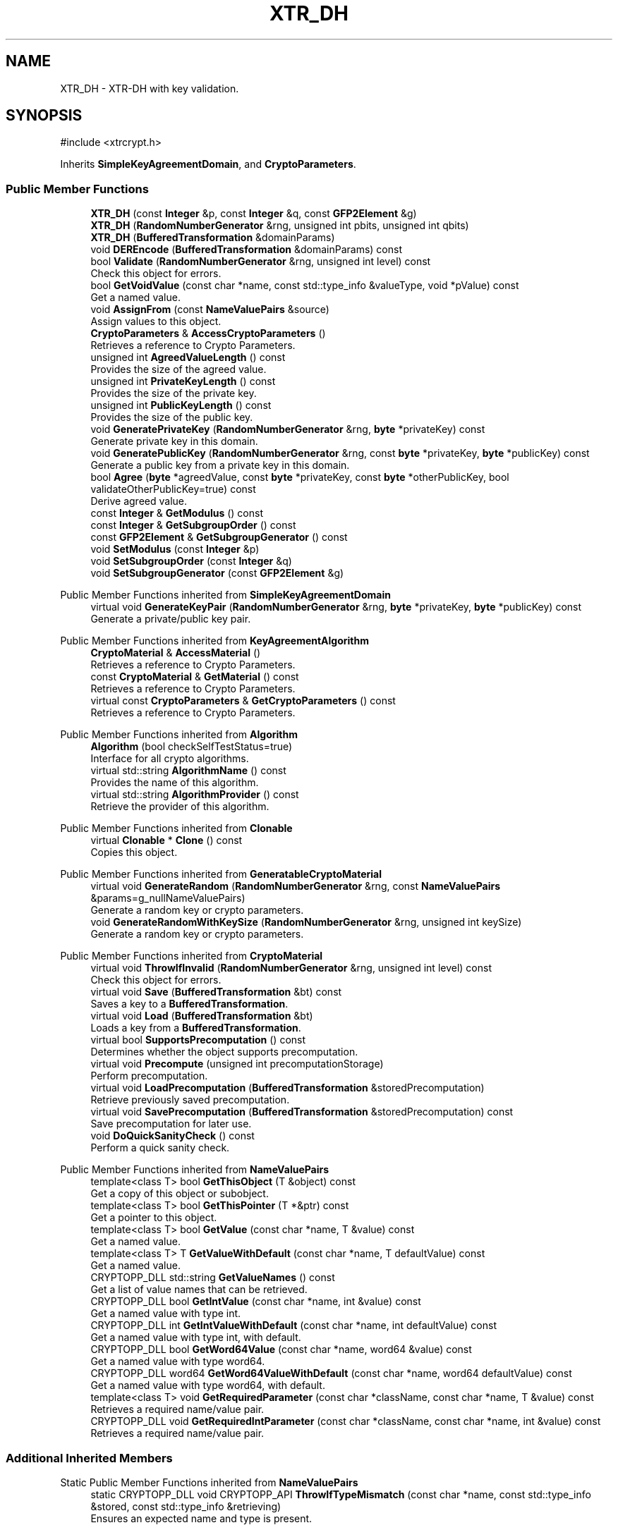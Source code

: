 .TH "XTR_DH" 3 "My Project" \" -*- nroff -*-
.ad l
.nh
.SH NAME
XTR_DH \- XTR-DH with key validation\&.  

.SH SYNOPSIS
.br
.PP
.PP
\fR#include <xtrcrypt\&.h>\fP
.PP
Inherits \fBSimpleKeyAgreementDomain\fP, and \fBCryptoParameters\fP\&.
.SS "Public Member Functions"

.in +1c
.ti -1c
.RI "\fBXTR_DH\fP (const \fBInteger\fP &p, const \fBInteger\fP &q, const \fBGFP2Element\fP &g)"
.br
.ti -1c
.RI "\fBXTR_DH\fP (\fBRandomNumberGenerator\fP &rng, unsigned int pbits, unsigned int qbits)"
.br
.ti -1c
.RI "\fBXTR_DH\fP (\fBBufferedTransformation\fP &domainParams)"
.br
.ti -1c
.RI "void \fBDEREncode\fP (\fBBufferedTransformation\fP &domainParams) const"
.br
.ti -1c
.RI "bool \fBValidate\fP (\fBRandomNumberGenerator\fP &rng, unsigned int level) const"
.br
.RI "Check this object for errors\&. "
.ti -1c
.RI "bool \fBGetVoidValue\fP (const char *name, const std::type_info &valueType, void *pValue) const"
.br
.RI "Get a named value\&. "
.ti -1c
.RI "void \fBAssignFrom\fP (const \fBNameValuePairs\fP &source)"
.br
.RI "Assign values to this object\&. "
.ti -1c
.RI "\fBCryptoParameters\fP & \fBAccessCryptoParameters\fP ()"
.br
.RI "Retrieves a reference to Crypto Parameters\&. "
.ti -1c
.RI "unsigned int \fBAgreedValueLength\fP () const"
.br
.RI "Provides the size of the agreed value\&. "
.ti -1c
.RI "unsigned int \fBPrivateKeyLength\fP () const"
.br
.RI "Provides the size of the private key\&. "
.ti -1c
.RI "unsigned int \fBPublicKeyLength\fP () const"
.br
.RI "Provides the size of the public key\&. "
.ti -1c
.RI "void \fBGeneratePrivateKey\fP (\fBRandomNumberGenerator\fP &rng, \fBbyte\fP *privateKey) const"
.br
.RI "Generate private key in this domain\&. "
.ti -1c
.RI "void \fBGeneratePublicKey\fP (\fBRandomNumberGenerator\fP &rng, const \fBbyte\fP *privateKey, \fBbyte\fP *publicKey) const"
.br
.RI "Generate a public key from a private key in this domain\&. "
.ti -1c
.RI "bool \fBAgree\fP (\fBbyte\fP *agreedValue, const \fBbyte\fP *privateKey, const \fBbyte\fP *otherPublicKey, bool validateOtherPublicKey=true) const"
.br
.RI "Derive agreed value\&. "
.ti -1c
.RI "const \fBInteger\fP & \fBGetModulus\fP () const"
.br
.ti -1c
.RI "const \fBInteger\fP & \fBGetSubgroupOrder\fP () const"
.br
.ti -1c
.RI "const \fBGFP2Element\fP & \fBGetSubgroupGenerator\fP () const"
.br
.ti -1c
.RI "void \fBSetModulus\fP (const \fBInteger\fP &p)"
.br
.ti -1c
.RI "void \fBSetSubgroupOrder\fP (const \fBInteger\fP &q)"
.br
.ti -1c
.RI "void \fBSetSubgroupGenerator\fP (const \fBGFP2Element\fP &g)"
.br
.in -1c

Public Member Functions inherited from \fBSimpleKeyAgreementDomain\fP
.in +1c
.ti -1c
.RI "virtual void \fBGenerateKeyPair\fP (\fBRandomNumberGenerator\fP &rng, \fBbyte\fP *privateKey, \fBbyte\fP *publicKey) const"
.br
.RI "Generate a private/public key pair\&. "
.in -1c

Public Member Functions inherited from \fBKeyAgreementAlgorithm\fP
.in +1c
.ti -1c
.RI "\fBCryptoMaterial\fP & \fBAccessMaterial\fP ()"
.br
.RI "Retrieves a reference to Crypto Parameters\&. "
.ti -1c
.RI "const \fBCryptoMaterial\fP & \fBGetMaterial\fP () const"
.br
.RI "Retrieves a reference to Crypto Parameters\&. "
.ti -1c
.RI "virtual const \fBCryptoParameters\fP & \fBGetCryptoParameters\fP () const"
.br
.RI "Retrieves a reference to Crypto Parameters\&. "
.in -1c

Public Member Functions inherited from \fBAlgorithm\fP
.in +1c
.ti -1c
.RI "\fBAlgorithm\fP (bool checkSelfTestStatus=true)"
.br
.RI "Interface for all crypto algorithms\&. "
.ti -1c
.RI "virtual std::string \fBAlgorithmName\fP () const"
.br
.RI "Provides the name of this algorithm\&. "
.ti -1c
.RI "virtual std::string \fBAlgorithmProvider\fP () const"
.br
.RI "Retrieve the provider of this algorithm\&. "
.in -1c

Public Member Functions inherited from \fBClonable\fP
.in +1c
.ti -1c
.RI "virtual \fBClonable\fP * \fBClone\fP () const"
.br
.RI "Copies this object\&. "
.in -1c

Public Member Functions inherited from \fBGeneratableCryptoMaterial\fP
.in +1c
.ti -1c
.RI "virtual void \fBGenerateRandom\fP (\fBRandomNumberGenerator\fP &rng, const \fBNameValuePairs\fP &params=g_nullNameValuePairs)"
.br
.RI "Generate a random key or crypto parameters\&. "
.ti -1c
.RI "void \fBGenerateRandomWithKeySize\fP (\fBRandomNumberGenerator\fP &rng, unsigned int keySize)"
.br
.RI "Generate a random key or crypto parameters\&. "
.in -1c

Public Member Functions inherited from \fBCryptoMaterial\fP
.in +1c
.ti -1c
.RI "virtual void \fBThrowIfInvalid\fP (\fBRandomNumberGenerator\fP &rng, unsigned int level) const"
.br
.RI "Check this object for errors\&. "
.ti -1c
.RI "virtual void \fBSave\fP (\fBBufferedTransformation\fP &bt) const"
.br
.RI "Saves a key to a \fBBufferedTransformation\fP\&. "
.ti -1c
.RI "virtual void \fBLoad\fP (\fBBufferedTransformation\fP &bt)"
.br
.RI "Loads a key from a \fBBufferedTransformation\fP\&. "
.ti -1c
.RI "virtual bool \fBSupportsPrecomputation\fP () const"
.br
.RI "Determines whether the object supports precomputation\&. "
.ti -1c
.RI "virtual void \fBPrecompute\fP (unsigned int precomputationStorage)"
.br
.RI "Perform precomputation\&. "
.ti -1c
.RI "virtual void \fBLoadPrecomputation\fP (\fBBufferedTransformation\fP &storedPrecomputation)"
.br
.RI "Retrieve previously saved precomputation\&. "
.ti -1c
.RI "virtual void \fBSavePrecomputation\fP (\fBBufferedTransformation\fP &storedPrecomputation) const"
.br
.RI "Save precomputation for later use\&. "
.ti -1c
.RI "void \fBDoQuickSanityCheck\fP () const"
.br
.RI "Perform a quick sanity check\&. "
.in -1c

Public Member Functions inherited from \fBNameValuePairs\fP
.in +1c
.ti -1c
.RI "template<class T> bool \fBGetThisObject\fP (T &object) const"
.br
.RI "Get a copy of this object or subobject\&. "
.ti -1c
.RI "template<class T> bool \fBGetThisPointer\fP (T *&ptr) const"
.br
.RI "Get a pointer to this object\&. "
.ti -1c
.RI "template<class T> bool \fBGetValue\fP (const char *name, T &value) const"
.br
.RI "Get a named value\&. "
.ti -1c
.RI "template<class T> T \fBGetValueWithDefault\fP (const char *name, T defaultValue) const"
.br
.RI "Get a named value\&. "
.ti -1c
.RI "CRYPTOPP_DLL std::string \fBGetValueNames\fP () const"
.br
.RI "Get a list of value names that can be retrieved\&. "
.ti -1c
.RI "CRYPTOPP_DLL bool \fBGetIntValue\fP (const char *name, int &value) const"
.br
.RI "Get a named value with type int\&. "
.ti -1c
.RI "CRYPTOPP_DLL int \fBGetIntValueWithDefault\fP (const char *name, int defaultValue) const"
.br
.RI "Get a named value with type int, with default\&. "
.ti -1c
.RI "CRYPTOPP_DLL bool \fBGetWord64Value\fP (const char *name, word64 &value) const"
.br
.RI "Get a named value with type word64\&. "
.ti -1c
.RI "CRYPTOPP_DLL word64 \fBGetWord64ValueWithDefault\fP (const char *name, word64 defaultValue) const"
.br
.RI "Get a named value with type word64, with default\&. "
.ti -1c
.RI "template<class T> void \fBGetRequiredParameter\fP (const char *className, const char *name, T &value) const"
.br
.RI "Retrieves a required name/value pair\&. "
.ti -1c
.RI "CRYPTOPP_DLL void \fBGetRequiredIntParameter\fP (const char *className, const char *name, int &value) const"
.br
.RI "Retrieves a required name/value pair\&. "
.in -1c
.SS "Additional Inherited Members"


Static Public Member Functions inherited from \fBNameValuePairs\fP
.in +1c
.ti -1c
.RI "static CRYPTOPP_DLL void CRYPTOPP_API \fBThrowIfTypeMismatch\fP (const char *name, const std::type_info &stored, const std::type_info &retrieving)"
.br
.RI "Ensures an expected name and type is present\&. "
.in -1c
.SH "Detailed Description"
.PP 
XTR-DH with key validation\&. 
.SH "Member Function Documentation"
.PP 
.SS "\fBCryptoParameters\fP & XTR_DH::AccessCryptoParameters ()\fR [inline]\fP, \fR [virtual]\fP"

.PP
Retrieves a reference to Crypto Parameters\&. 
.PP
\fBReturns\fP
.RS 4
a reference the crypto parameters 
.RE
.PP

.PP
Implements \fBKeyAgreementAlgorithm\fP\&.
.SS "bool XTR_DH::Agree (\fBbyte\fP * agreedValue, const \fBbyte\fP * privateKey, const \fBbyte\fP * otherPublicKey, bool validateOtherPublicKey = \fRtrue\fP) const\fR [virtual]\fP"

.PP
Derive agreed value\&. 
.PP
\fBParameters\fP
.RS 4
\fIagreedValue\fP a byte buffer for the shared secret 
.br
\fIprivateKey\fP a byte buffer with your private key in this domain 
.br
\fIotherPublicKey\fP a byte buffer with the other party's public key in this domain 
.br
\fIvalidateOtherPublicKey\fP a flag indicating if the other party's public key should be validated 
.RE
.PP
\fBReturns\fP
.RS 4
true upon success, false in case of failure
.RE
.PP
\fBAgree()\fP derives an agreed value from your private keys and couterparty's public keys\&.

.PP
The other party's public key is validated by default\&. If you have previously validated the static public key, use \fRvalidateStaticOtherPublicKey=false\fP to save time\&. 
.PP
\fBPrecondition\fP
.RS 4
\fRCOUNTOF(agreedValue) == \fBAgreedValueLength()\fP\fP 

.PP
\fRCOUNTOF(privateKey) == \fBPrivateKeyLength()\fP\fP 

.PP
\fRCOUNTOF(otherPublicKey) == \fBPublicKeyLength()\fP\fP 
.RE
.PP

.PP
Implements \fBSimpleKeyAgreementDomain\fP\&.
.SS "unsigned int XTR_DH::AgreedValueLength () const\fR [inline]\fP, \fR [virtual]\fP"

.PP
Provides the size of the agreed value\&. 
.PP
\fBReturns\fP
.RS 4
size of agreed value produced in this domain 
.RE
.PP

.PP
Implements \fBSimpleKeyAgreementDomain\fP\&.
.SS "void XTR_DH::AssignFrom (const \fBNameValuePairs\fP & source)\fR [virtual]\fP"

.PP
Assign values to this object\&. This function can be used to create a public key from a private key\&. 
.PP
Implements \fBCryptoMaterial\fP\&.
.SS "void XTR_DH::GeneratePrivateKey (\fBRandomNumberGenerator\fP & rng, \fBbyte\fP * privateKey) const\fR [virtual]\fP"

.PP
Generate private key in this domain\&. 
.PP
\fBParameters\fP
.RS 4
\fIrng\fP a \fBRandomNumberGenerator\fP derived class 
.br
\fIprivateKey\fP a byte buffer for the generated private key in this domain 
.RE
.PP
\fBPrecondition\fP
.RS 4
\fRCOUNTOF(privateKey) == \fBPrivateKeyLength()\fP\fP 
.RE
.PP

.PP
Implements \fBSimpleKeyAgreementDomain\fP\&.
.SS "void XTR_DH::GeneratePublicKey (\fBRandomNumberGenerator\fP & rng, const \fBbyte\fP * privateKey, \fBbyte\fP * publicKey) const\fR [virtual]\fP"

.PP
Generate a public key from a private key in this domain\&. 
.PP
\fBParameters\fP
.RS 4
\fIrng\fP a \fBRandomNumberGenerator\fP derived class 
.br
\fIprivateKey\fP a byte buffer with the previously generated private key 
.br
\fIpublicKey\fP a byte buffer for the generated public key in this domain 
.RE
.PP
\fBPrecondition\fP
.RS 4
\fRCOUNTOF(publicKey) == \fBPublicKeyLength()\fP\fP 
.RE
.PP

.PP
Implements \fBSimpleKeyAgreementDomain\fP\&.
.SS "bool XTR_DH::GetVoidValue (const char * name, const std::type_info & valueType, void * pValue) const\fR [virtual]\fP"

.PP
Get a named value\&. 
.PP
\fBParameters\fP
.RS 4
\fIname\fP the name of the object or value to retrieve 
.br
\fIvalueType\fP reference to a variable that receives the value 
.br
\fIpValue\fP void pointer to a variable that receives the value 
.RE
.PP
\fBReturns\fP
.RS 4
true if the value was retrieved, false otherwise
.RE
.PP
\fBGetVoidValue()\fP retrieves the value of name if it exists\&. 
.PP
\fBNote\fP
.RS 4
\fBGetVoidValue()\fP is an internal function and should be implemented by derived classes\&. Users should use one of the other functions instead\&. 
.RE
.PP
\fBSee also\fP
.RS 4
\fBGetValue()\fP, \fBGetValueWithDefault()\fP, \fBGetIntValue()\fP, \fBGetIntValueWithDefault()\fP, \fBGetRequiredParameter()\fP and \fBGetRequiredIntParameter()\fP 
.RE
.PP

.PP
Implements \fBNameValuePairs\fP\&.
.SS "unsigned int XTR_DH::PrivateKeyLength () const\fR [inline]\fP, \fR [virtual]\fP"

.PP
Provides the size of the private key\&. 
.PP
\fBReturns\fP
.RS 4
size of private keys in this domain 
.RE
.PP

.PP
Implements \fBSimpleKeyAgreementDomain\fP\&.
.SS "unsigned int XTR_DH::PublicKeyLength () const\fR [inline]\fP, \fR [virtual]\fP"

.PP
Provides the size of the public key\&. 
.PP
\fBReturns\fP
.RS 4
size of public keys in this domain 
.RE
.PP

.PP
Implements \fBSimpleKeyAgreementDomain\fP\&.
.SS "bool XTR_DH::Validate (\fBRandomNumberGenerator\fP & rng, unsigned int level) const\fR [virtual]\fP"

.PP
Check this object for errors\&. 
.PP
\fBParameters\fP
.RS 4
\fIrng\fP a \fBRandomNumberGenerator\fP for objects which use randomized testing 
.br
\fIlevel\fP the level of thoroughness 
.RE
.PP
\fBReturns\fP
.RS 4
true if the tests succeed, false otherwise
.RE
.PP
There are four levels of thoroughness: 
.PD 0
.IP "\(bu" 2
0 - using this object won't cause a crash or exception 
.IP "\(bu" 2
1 - this object will probably function, and encrypt, sign, other operations correctly 
.IP "\(bu" 2
2 - ensure this object will function correctly, and perform reasonable security checks 
.IP "\(bu" 2
3 - perform reasonable security checks, and do checks that may take a long time 
.PP

.PP
Level 0 does not require a \fBRandomNumberGenerator\fP\&. A \fBNullRNG()\fP can be used for level 0\&. Level 1 may not check for weak keys and such\&. Levels 2 and 3 are recommended\&. 
.PP
\fBSee also\fP
.RS 4
\fBThrowIfInvalid()\fP 
.RE
.PP

.PP
Implements \fBCryptoMaterial\fP\&.

.SH "Author"
.PP 
Generated automatically by Doxygen for My Project from the source code\&.

